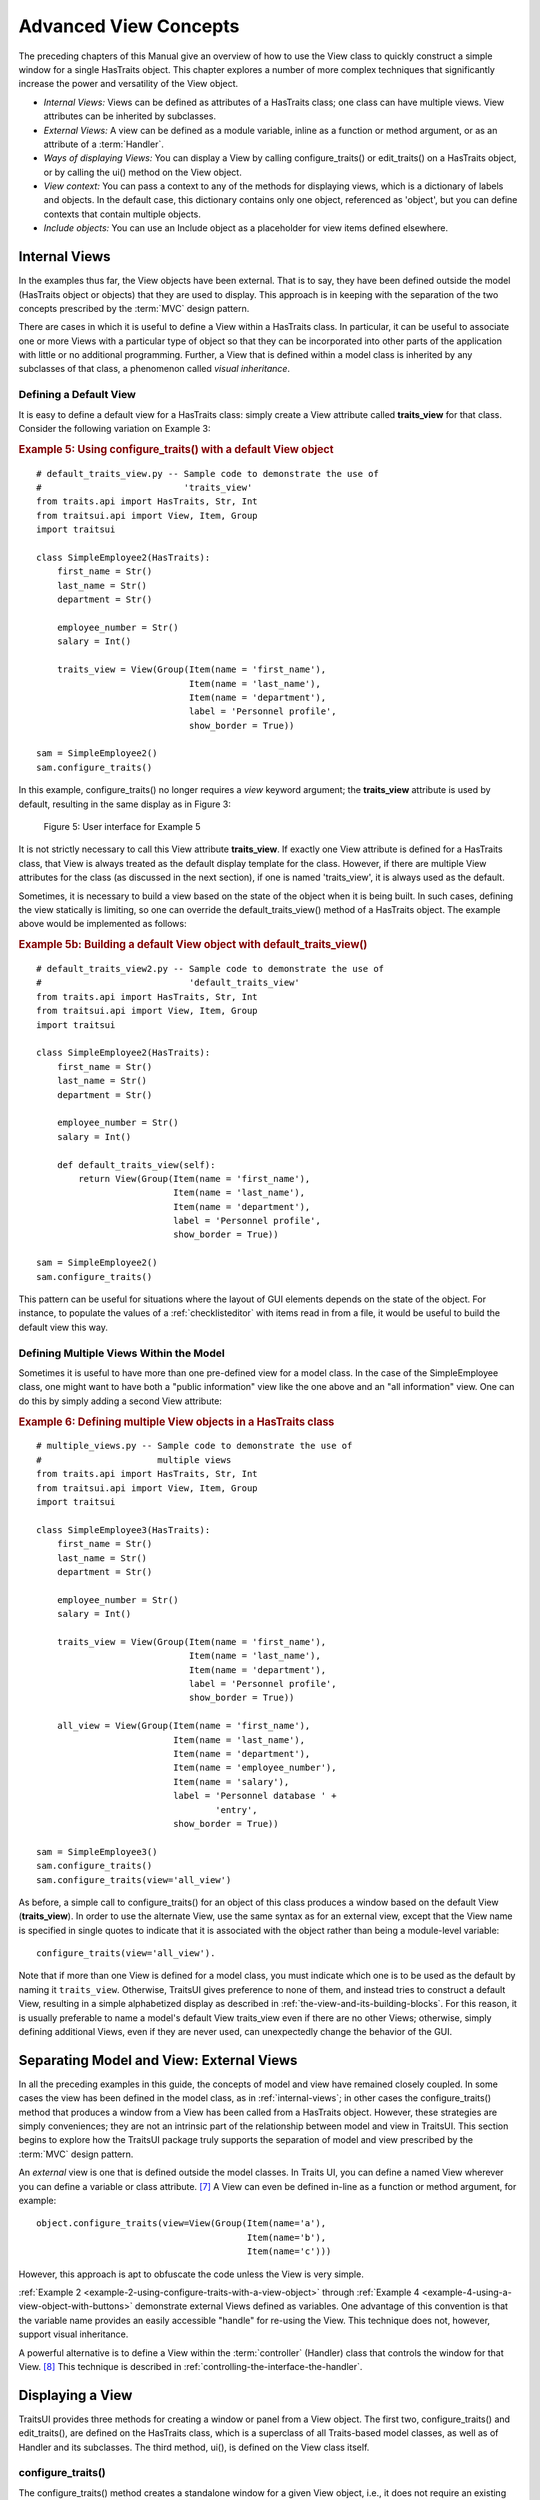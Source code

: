 .. index:: View; internal, View; external, View; ways of displaying
   pair: View; context

.. _advanced-view-concepts:

======================
Advanced View Concepts
======================

The preceding chapters of this Manual give an overview of how to use the View
class to quickly construct a simple window for a single HasTraits object. This
chapter explores a number of more complex techniques that significantly increase
the power and versatility of the View object.

* *Internal Views:* Views can be defined as attributes of a HasTraits class;
  one class can have multiple views. View attributes can be inherited by
  subclasses.
* *External Views:* A view can be defined as a module variable, inline as a
  function or method argument, or as an attribute of a :term:`Handler`.
* *Ways of displaying Views:* You can display a View by calling
  configure_traits() or edit_traits() on a HasTraits object, or by calling the
  ui() method on the View object.
* *View context:* You can pass a context to any of the methods for displaying
  views, which is a dictionary of labels and objects. In the default case, this
  dictionary contains only one object, referenced as 'object', but you can
  define contexts that contain multiple objects.
* *Include objects:* You can use an Include object as a placeholder for view
  items defined elsewhere.

.. index: View; internal

.. _internal-views:

Internal Views
--------------

In the examples thus far, the View objects have been external. That is to say,
they have been defined outside the model (HasTraits object or objects) that they
are used to display. This approach is in keeping with the separation of the two
concepts prescribed by the :term:`MVC` design pattern.

There are cases in which it is useful to define a View within a HasTraits class.
In particular, it can be useful to associate one or more Views with a particular
type of object so that they can be incorporated into other parts of the
application with little or no additional programming. Further, a View that is
defined within a model class is inherited by any subclasses of that class, a
phenomenon called *visual inheritance*.

.. _defining-a-default-view:

Defining a Default View
```````````````````````
.. index:: default view, View; default

It is easy to define a default view for a HasTraits class: simply create a View
attribute called **traits_view** for that class. Consider the following
variation on Example 3:

.. index:: configure_traits(); default view example,  default view; example
.. index:: examples; default view

.. _example-5-using-configure-traits-with-a-default-view-object:

.. rubric:: Example 5: Using configure_traits() with a default View object

::

    # default_traits_view.py -- Sample code to demonstrate the use of
    #                           'traits_view'
    from traits.api import HasTraits, Str, Int
    from traitsui.api import View, Item, Group
    import traitsui

    class SimpleEmployee2(HasTraits):
        first_name = Str()
        last_name = Str()
        department = Str()

        employee_number = Str()
        salary = Int()

        traits_view = View(Group(Item(name = 'first_name'),
                                 Item(name = 'last_name'),
                                 Item(name = 'department'),
                                 label = 'Personnel profile',
                                 show_border = True))

    sam = SimpleEmployee2()
    sam.configure_traits()

In this example, configure_traits() no longer requires a *view* keyword
argument; the **traits_view** attribute is used by default, resulting in the
same display as in Figure 3:

.. figure:: images/ui_for_ex3.jpg
   :alt: User interface showing three fields enclosed in a border

   Figure 5: User interface for Example 5


It is not strictly necessary to call this View attribute **traits_view**. If
exactly one View attribute is defined for a HasTraits class, that View is always
treated as the default display template for the class. However, if there are
multiple View attributes for the class (as discussed in the next section), if
one is named 'traits_view', it is always used as the default.

.. index:: default_traits_view(); default view method, default view

Sometimes, it is necessary to build a view based on the state of the object
when it is being built. In such cases, defining the view statically is limiting,
so one can override the default_traits_view() method of a HasTraits object. The
example above would be implemented as follows:

.. _example-5b-using-default-traits-view:

.. rubric:: Example 5b: Building a default View object with default_traits_view()

::

    # default_traits_view2.py -- Sample code to demonstrate the use of
    #                            'default_traits_view'
    from traits.api import HasTraits, Str, Int
    from traitsui.api import View, Item, Group
    import traitsui

    class SimpleEmployee2(HasTraits):
        first_name = Str()
        last_name = Str()
        department = Str()

        employee_number = Str()
        salary = Int()

        def default_traits_view(self):
            return View(Group(Item(name = 'first_name'),
                              Item(name = 'last_name'),
                              Item(name = 'department'),
                              label = 'Personnel profile',
                              show_border = True))

    sam = SimpleEmployee2()
    sam.configure_traits()

This pattern can be useful for situations where the layout of GUI elements
depends on the state of the object. For instance, to populate the values of a
:ref:`checklisteditor` with items read in from a file, it would be useful to build the
default view this way.

.. index:: View; multiple, multiple Views

.. _defining-multiple-views-within-the-model:

Defining Multiple Views Within the Model
````````````````````````````````````````

Sometimes it is useful to have more than one pre-defined view for a model class.
In the case of the SimpleEmployee class, one might want to have both a "public
information" view like the one above and an "all information" view. One can do
this by simply adding a second View attribute:

.. index::
   pair: examples; multiple Views

.. _example-6-defining-multiple-view-objects-in-a-hastraits-class:

.. rubric:: Example 6: Defining multiple View objects in a HasTraits class

::

    # multiple_views.py -- Sample code to demonstrate the use of
    #                      multiple views
    from traits.api import HasTraits, Str, Int
    from traitsui.api import View, Item, Group
    import traitsui

    class SimpleEmployee3(HasTraits):
        first_name = Str()
        last_name = Str()
        department = Str()

        employee_number = Str()
        salary = Int()

        traits_view = View(Group(Item(name = 'first_name'),
                                 Item(name = 'last_name'),
                                 Item(name = 'department'),
                                 label = 'Personnel profile',
                                 show_border = True))

        all_view = View(Group(Item(name = 'first_name'),
                              Item(name = 'last_name'),
                              Item(name = 'department'),
                              Item(name = 'employee_number'),
                              Item(name = 'salary'),
                              label = 'Personnel database ' +
                                      'entry',
                              show_border = True))

    sam = SimpleEmployee3()
    sam.configure_traits()
    sam.configure_traits(view='all_view')

.. index:: traits_view attribute, configure_traits(); view parameter

As before, a simple call to configure_traits() for an object of this class
produces a window based on the default View (**traits_view**). In order to use
the alternate View, use the same syntax as for an external view, except that the
View name is specified in single quotes to indicate that it is associated with
the object rather than being a module-level variable::

    configure_traits(view='all_view').

Note that if more than one View is defined for a model class, you must indicate
which one is to be used as the default by naming it ``traits_view``. Otherwise,
TraitsUI gives preference to none of them, and instead tries to construct a
default View, resulting in a simple alphabetized display as described in
:ref:`the-view-and-its-building-blocks`. For this reason, it is usually
preferable to name a model's default View traits_view even if there are no other
Views; otherwise, simply defining additional Views, even if they are never
used, can unexpectedly change the behavior of the GUI.

.. index:: View; external

.. _separating-model-and-view-external-views:

Separating Model and View: External Views
-----------------------------------------

In all the preceding examples in this guide, the concepts of model and view have
remained closely coupled. In some cases the view has been defined in the model
class, as in :ref:`internal-views`; in other cases the configure_traits() method
that produces a window from a View has been called from a HasTraits object.
However, these strategies are simply conveniences; they are not an intrinsic
part of the relationship between model and view in TraitsUI. This section
begins to explore how the TraitsUI package truly supports the separation of
model and view prescribed by the :term:`MVC` design pattern.

An *external* view is one that is defined outside the model classes. In Traits
UI, you can define a named View wherever you can define a variable or class
attribute. [7]_ A View can even be defined in-line as a function or method
argument, for example::

    object.configure_traits(view=View(Group(Item(name='a'),
                                            Item(name='b'),
                                            Item(name='c')))

However, this approach is apt to obfuscate the code unless the View is very
simple.

:ref:`Example 2 <example-2-using-configure-traits-with-a-view-object>` through
:ref:`Example 4 <example-4-using-a-view-object-with-buttons>` demonstrate
external Views defined as variables. One advantage of this convention is that
the variable name provides an easily accessible "handle" for re-using the View.
This technique does not, however, support visual inheritance.

A powerful alternative is to define a View within the :term:`controller`
(Handler) class that controls the window for that View. [8]_ This technique is
described in :ref:`controlling-the-interface-the-handler`.

.. index:: View; methods for displaying

.. _displaying-a-view:

Displaying a View
-----------------

TraitsUI provides three methods for creating a window or panel from a View
object. The first two, configure_traits() and edit_traits(), are defined on the
HasTraits class, which is a superclass of all Traits-based model classes, as
well as of Handler and its subclasses. The third method, ui(), is defined on the
View class itself.

.. index:: configure_traits(); method

.. _configure-traits:

configure_traits()
``````````````````

The configure_traits() method creates a standalone window for a given View
object, i.e., it does not require an existing GUI to run in. It is therefore
suitable for building command-line functions, as well as providing an accessible
tool for the beginning TraitsUI programmer.

The configure_traits() method also provides options for saving
:term:`trait attribute` values to and restoring them from a file. Refer to the
*Traits API Reference* for details.

.. index:: edit_traits()

.. _edit-traits:

edit_traits()
`````````````

The edit_traits() method is very similar to configure_traits(), with two major
exceptions. First, it is designed to run from within a larger application whose
GUI is already defined. Second, it does not provide options for saving data to
and restoring data from a file, as it is assumed that these operations are
handled elsewhere in the application.

.. index:: ui()

.. _ui:

ui()
````

The View object includes a method called ui(), which performs the actual
generation of the window or panel from the View for both edit_traits() and
configure_traits(). The ui() method is also available directly through the
TraitsUI API; however, using one of the other two methods is usually
preferable. [9]_

The ui() method has five keyword parameters:

* *kind*
* *context*
* *handler*
* *parent*
* *view_elements*

The first four are identical in form and function to the corresponding arguments
of edit_traits(), except that *context* is not optional; the following section
explains why.

The fifth argument, *view_elements*, is used only in the context of a call to
ui() from a model object method, i.e., from configure_traits() or edit_traits(),
Therefore it is irrelevant in the rare cases when ui() is used directly by
client code. It contains a dictionary of the named :term:`ViewElement` objects
defined for the object whose configure_traits() (or edit_traits()) method was
called..

.. index:: context

.. _the-view-context:

The View Context
----------------

All three of the methods described in :ref:`displaying-a-view` have a *context*
parameter. This parameter can be a single object or a dictionary of
string/object pairs; the object or objects are the model objects whose traits
attributes are to be edited. In general a "context" is a Python dictionary whose
keys are strings; the key strings are used to look up the values. In the case of
the *context* parameter to the ui() method, the dictionary values are objects.
In the special case where only one object is relevant, it can be passed directly
instead of wrapping it in a dictionary.

When the ui() method is called from configure_traits() or edit_traits() on a
HasTraits object, the relevant object is the HasTraits object whose method was
called. For this reason, you do not need to specify the *context* argument in
most calls to configure_traits() or edit_traits(). However, when you call the
ui() method on a View object, you *must* specify the *context* parameter, so
that the ui() method receives references to the objects whose trait attributes
you want to modify.

So, if configure_traits() figures out the relevant context for you, why call
ui() at all? One answer lies in *multi-object Views*.

.. index:: multi-object Views, View; multi-object

.. _multi-object-views:

Multi-Object Views
``````````````````

A multi-object view is any view whose contents depend on multiple "independent"
model objects, i.e., objects that are not attributes of one another. For
example, suppose you are building a real estate listing application, and want to
display a window that shows two properties side by side for a comparison of
price and features. This is straightforward in TraitsUI, as the following
example shows:

.. index:: examples; context, context; examples, examples; multi-object Views
.. index:: multi-object Views; examples

.. _example-7-using-a-multi-object-view-with-a-context:

.. rubric:: Example 7: Using a multi-object view with a context

::

    # multi_object_view.py -- Sample code to show multi-object view
    #                         with context

    from traits.api import HasTraits, Str, Int, Bool
    from traitsui.api import View, Group, Item

    # Sample class
    class House(HasTraits):
       address = Str()
       bedrooms = Int()
       pool = Bool()
       price = Int()

    # View object designed to display two objects of class 'House'
    comp_view = View(
        Group(
            Group(
                Item('h1.address', resizable=True),
                Item('h1.bedrooms'),
                Item('h1.pool'),
                Item('h1.price'),
                show_border=True
            ),
            Group(
                Item('h2.address', resizable=True),
                Item('h2.bedrooms'),
                Item('h2.pool'),
                Item('h2.price'),
                show_border=True
            ),
            orientation = 'horizontal'
        ),
        title = 'House Comparison'
    )
    # A pair of houses to demonstrate the View
    house1 = House(address='4743 Dudley Lane',
                   bedrooms=3,
                   pool=False,
                   price=150000)
    house2 = House(address='11604 Autumn Ridge',
                   bedrooms=3,
                   pool=True,
                   price=200000)

    # ...And the actual display command
    house1.configure_traits(view=comp_view, context={'h1':house1,
                                                     'h2':house2})

.. FIXME: This is a bit assymmetrical. Can we clean it up without complicating
   the example overly?

The resulting window has the desired appearance: [10]_

.. figure:: images/ui_for_ex7.jpg
   :alt: UI showing side-by-side groups.

   Figure 6: User interface for Example 7

For the purposes of this particular example, it makes sense to create a separate
Group for each model object, and to use two model objects of the same class.
Note, however, that neither is a requirement.

.. index:: extended trait names; Item name attribute

Notice that the Item definitions in Example 7 use the same type of extended
trait attribute syntax as is supported for the on_trait_change() dynamic trait
change notification method. In fact, Item **name** attributes can reference any
trait attribute that is reachable from an object in the context. This is true
regardless of whether the context contains a single object or multiple objects.
For example::

    Item('object.axle.chassis.serial_number')

where `"object"` is the literal name which refers to the top-level object being
viewed. (Note that `"object"` is **not** some user-defined attribute name like
`"axle"` in this example.) More precisely, `"object"` is the default name, in
the view's `context` dictionary, of this top-level viewed object
(see :ref:`advanced-view-concepts`).

Because an Item can refer only to a single trait, do not use extended trait
references that refer to multiple traits, since the behavior of such references
is not defined. Also, avoid extended trait references where one of the
intermediate objects could be None, because there is no way to obtain a valid
reference from None.

Refer to the `Traits User Manual <http://github.enthought.com/traits/index.html>`_, in the chapter on trait
notification, for details of the extended trait name syntax.

.. index::
   object: Include

.. _include-objects:

Include Objects
---------------

In addition to the Item and Group class, a third building block class for Views
exists in TraitsUI: the Include class. For the sake of completeness, this
section gives a brief description of Include objects and their purpose and
usage. However, they are not commonly used as of this writing, and should be
considered unsupported pending redesign.

In essence, an Include object is a placeholder for a named Group or Item object
that is specified outside the Group or View in which it appears. For example,
the following two definitions, taken together, are equivalent to the third:

.. index::
   pair: examples; Include

.. _example-8-using-an-include-object:

.. rubric:: Example 8: Using an Include object

::

    # This fragment...
    my_view = View(Group(Item('a'),
                         Item('b')),
                   Include('my_group'))

    # ...plus this fragment...
    my_group = Group(Item('c'),
                     Item('d'),
                     Item('e'))

    #...are equivalent to this:
    my_view = View(Group(Item('a'),
                         Item('b')),
                   Group(Item('c'),
                         Item('d'),
                         Item('e'))

This opens an interesting possibility when a View is part of a model class: any
Include objects belonging to that View can be defined differently for different
instances or subclasses of that class. This technique is called *view
parameterization*.

.. rubric:: Footnotes

.. [7] Note that although the definition of a View within a HasTraits class has
   the syntax of a trait attribute definition, the resulting View is not stored
   as an attribute of the class.

.. [8] Assuming there is one; not all GUIs require an explicitly defined
   Handler.

.. [9] One possible exception is the case where a View object is defined as a
   variable (i.e., outside any class) or within a custom Handler, and is
   associated more or less equally with multiple model objects; see
   :ref:`multi-object-views`.

.. [10] If the script were designed to run within an existing GUI, it would make
   sense to replace the last line with
   ``comp_view.ui(context={'h1': house1, 'h2': house2})``, since neither object
   particularly dominates the view. However, the examples in this Manual are
   designed to be fully executable from the Python command line, which is why
   configure_traits() was used instead.


